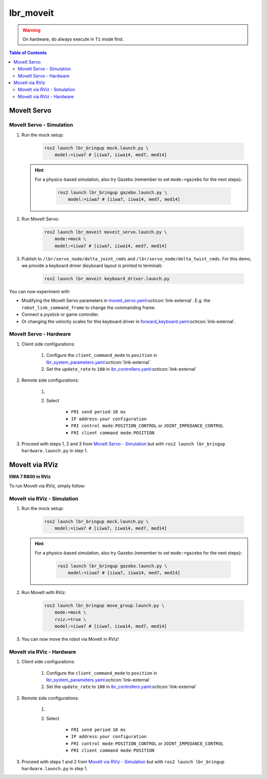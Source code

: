 lbr_moveit
==========
.. warning::
    On hardware, do always execute in ``T1`` mode first.

.. contents:: Table of Contents
   :depth: 2
   :local:
   :backlinks: none

MoveIt Servo
------------

MoveIt Servo - Simulation
~~~~~~~~~~~~~~~~~~~~~~~~~
#. Run the mock setup:

    .. code-block:: bash

        ros2 launch lbr_bringup mock.launch.py \
            model:=iiwa7 # [iiwa7, iiwa14, med7, med14]

   .. hint::
   
       For a physics-based simulation, also try Gazebo (remember to set ``mode:=gazebo`` for the next steps):
   
           .. code-block:: bash
   
               ros2 launch lbr_bringup gazebo.launch.py \
                   model:=iiwa7 # [iiwa7, iiwa14, med7, med14]

#. Run MoveIt Servo:
    
    .. code-block:: bash

        ros2 launch lbr_moveit moveit_servo.launch.py \
            mode:=mock \
            model:=iiwa7 # [iiwa7, iiwa14, med7, med14]

#. Publish to ``/lbr/servo_node/delta_joint_cmds`` and ``/lbr/servo_node/delta_twist_cmds``. For this demo, we provide a keyboard driver (keyboard layout is printed to terminal):

    .. code-block:: bash

        ros2 launch lbr_moveit keyboard_driver.launch.py

You can now experiment with

- Modifying the MoveIt Servo parameters in `moveit_servo.yaml <https://github.com/lbr-stack/lbr_fri_ros2_stack/blob/humble/lbr_bringup/config/moveit_servo.yaml>`_:octicon:`link-external`. E.g. the ``robot_link_command_frame`` to change the commanding frame.
- Connect a joystick or game controller.
- Or changing the veloctiy scales for this keyboard driver in `forward_keyboard.yaml <https://github.com/lbr-stack/lbr_fri_ros2_stack/blob/humble/lbr_demos/lbr_moveit/forward_keyboard.yaml>`_:octicon:`link-external`.

MoveIt Servo - Hardware
~~~~~~~~~~~~~~~~~~~~~~~
#. Client side configurations:

    #. Configure the ``client_command_mode`` to ``position`` in `lbr_system_parameters.yaml <https://github.com/lbr-stack/lbr_fri_ros2_stack/blob/humble/lbr_ros2_control/config/lbr_system_parameters.yaml>`_:octicon:`link-external`
    #. Set the ``update_rate`` to ``100`` in `lbr_controllers.yaml <https://github.com/lbr-stack/lbr_fri_ros2_stack/blob/humble/lbr_ros2_control/config/lbr_controllers.yaml>`_:octicon:`link-external`

#. Remote side configurations:

    #. .. dropdown:: Launch the ``LBRServer`` application on the ``KUKA smartPAD``

        .. thumbnail:: ../../doc/img/applications_lbr_server.png

    #. Select

        - ``FRI send period``: ``10 ms``
        - ``IP address``: ``your configuration``
        - ``FRI control mode``: ``POSITION_CONTROL`` or ``JOINT_IMPEDANCE_CONTROL``
        - ``FRI client command mode``: ``POSITION``

#. Proceed with steps 1, 2 and 3 from `MoveIt Servo - Simulation`_ but with ``ros2 launch lbr_bringup hardware.launch.py`` in step 1.

MoveIt via RViz
---------------
.. image:: img/iiwa7_moveit_rviz.png
    :align: center
    :alt: MoveIt via RViz
**IIWA 7 R800 in RViz**

To run MoveIt via RViz, simply follow:

MoveIt via RViz - Simulation
~~~~~~~~~~~~~~~~~~~~~~~~~~~~
#. Run the mock setup:

    .. code-block:: bash

        ros2 launch lbr_bringup mock.launch.py \
            model:=iiwa7 # [iiwa7, iiwa14, med7, med14]

   .. hint::
   
       For a physics-based simulation, also try Gazebo (remember to set ``mode:=gazebo`` for the next steps):
   
           .. code-block:: bash
   
               ros2 launch lbr_bringup gazebo.launch.py \
                   model:=iiwa7 # [iiwa7, iiwa14, med7, med14]

#. Run MoveIt with RViz:

    .. code-block:: bash

        ros2 launch lbr_bringup move_group.launch.py \
            mode:=mock \
            rviz:=true \
            model:=iiwa7 # [iiwa7, iiwa14, med7, med14]

#. You can now move the robot via MoveIt in RViz!

MoveIt via RViz - Hardware
~~~~~~~~~~~~~~~~~~~~~~~~~~
#. Client side configurations:

    #. Configure the ``client_command_mode`` to ``position`` in `lbr_system_parameters.yaml <https://github.com/lbr-stack/lbr_fri_ros2_stack/blob/humble/lbr_ros2_control/config/lbr_system_parameters.yaml>`_:octicon:`link-external`
    #. Set the ``update_rate`` to ``100`` in `lbr_controllers.yaml <https://github.com/lbr-stack/lbr_fri_ros2_stack/blob/humble/lbr_ros2_control/config/lbr_controllers.yaml>`_:octicon:`link-external`

#. Remote side configurations:

    #. .. dropdown:: Launch the ``LBRServer`` application on the ``KUKA smartPAD``

        .. thumbnail:: ../../doc/img/applications_lbr_server.png

    #. Select

        - ``FRI send period``: ``10 ms``
        - ``IP address``: ``your configuration``
        - ``FRI control mode``: ``POSITION_CONTROL`` or ``JOINT_IMPEDANCE_CONTROL``
        - ``FRI client command mode``: ``POSITION``

#. Proceed with steps 1 and 2 from `MoveIt via RViz - Simulation`_ but with ``ros2 launch lbr_bringup hardware.launch.py`` in step 1.
